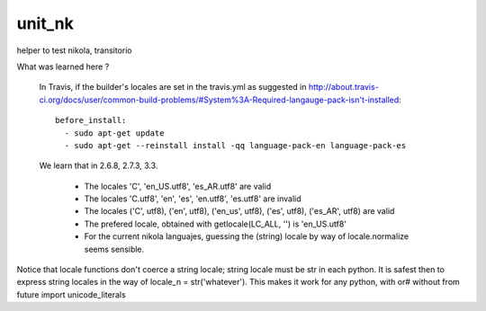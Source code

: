 unit_nk
=======

.. image:: https://travis-ci.org/ccanepa/unit_nk.png
   :target: https://travis-ci.org/ccanepa/unit_nk


helper to test nikola, transitorio

What was learned here ?

 In Travis, if the builder's locales are set in the travis.yml as suggested in http://about.travis-ci.org/docs/user/common-build-problems/#System%3A-Required-langauge-pack-isn't-installed::

	 before_install:
	   - sudo apt-get update
	   - sudo apt-get --reinstall install -qq language-pack-en language-pack-es

 We learn that in 2.6.8, 2.7.3, 3.3.

	* The locales 'C', 'en_US.utf8', 'es_AR.utf8' are valid
	* The locales 'C.utf8', 'en', 'es', 'en.utf8', 'es.utf8' are invalid
	* The locales ('C', utf8), ('en', utf8), ('en_us', utf8), ('es', utf8), ('es_AR', utf8) are valid
	* The prefered locale, obtained with getlocale(LC_ALL, '') is 'en_US.utf8'
	* For the current nikola languajes, guessing the (string) locale by way of locale.normalize seems sensible.

Notice that locale functions don't coerce a string locale; string locale must  be str in each python. It is safest then to express string locales in the way of locale_n = str('whatever'). This makes it work for any python, with or# without from future import unicode_literals



